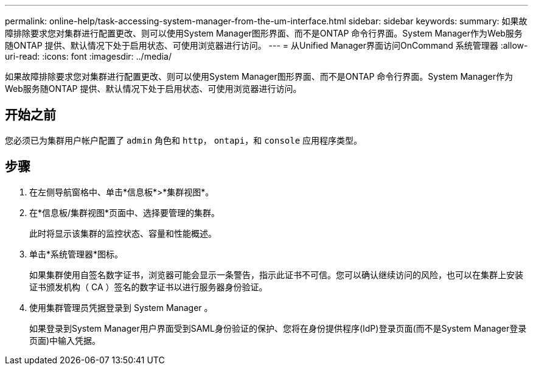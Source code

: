 ---
permalink: online-help/task-accessing-system-manager-from-the-um-interface.html 
sidebar: sidebar 
keywords:  
summary: 如果故障排除要求您对集群进行配置更改、则可以使用System Manager图形界面、而不是ONTAP 命令行界面。System Manager作为Web服务随ONTAP 提供、默认情况下处于启用状态、可使用浏览器进行访问。 
---
= 从Unified Manager界面访问OnCommand 系统管理器
:allow-uri-read: 
:icons: font
:imagesdir: ../media/


[role="lead"]
如果故障排除要求您对集群进行配置更改、则可以使用System Manager图形界面、而不是ONTAP 命令行界面。System Manager作为Web服务随ONTAP 提供、默认情况下处于启用状态、可使用浏览器进行访问。



== 开始之前

您必须已为集群用户帐户配置了 `admin` 角色和 `http`， `ontapi`，和 `console` 应用程序类型。



== 步骤

. 在左侧导航窗格中、单击*信息板*>*集群视图*。
. 在*信息板/集群视图*页面中、选择要管理的集群。
+
此时将显示该集群的监控状态、容量和性能概述。

. 单击*系统管理器*图标。
+
如果集群使用自签名数字证书，浏览器可能会显示一条警告，指示此证书不可信。您可以确认继续访问的风险，也可以在集群上安装证书颁发机构（ CA ）签名的数字证书以进行服务器身份验证。

. 使用集群管理员凭据登录到 System Manager 。
+
如果登录到System Manager用户界面受到SAML身份验证的保护、您将在身份提供程序(IdP)登录页面(而不是System Manager登录页面)中输入凭据。


